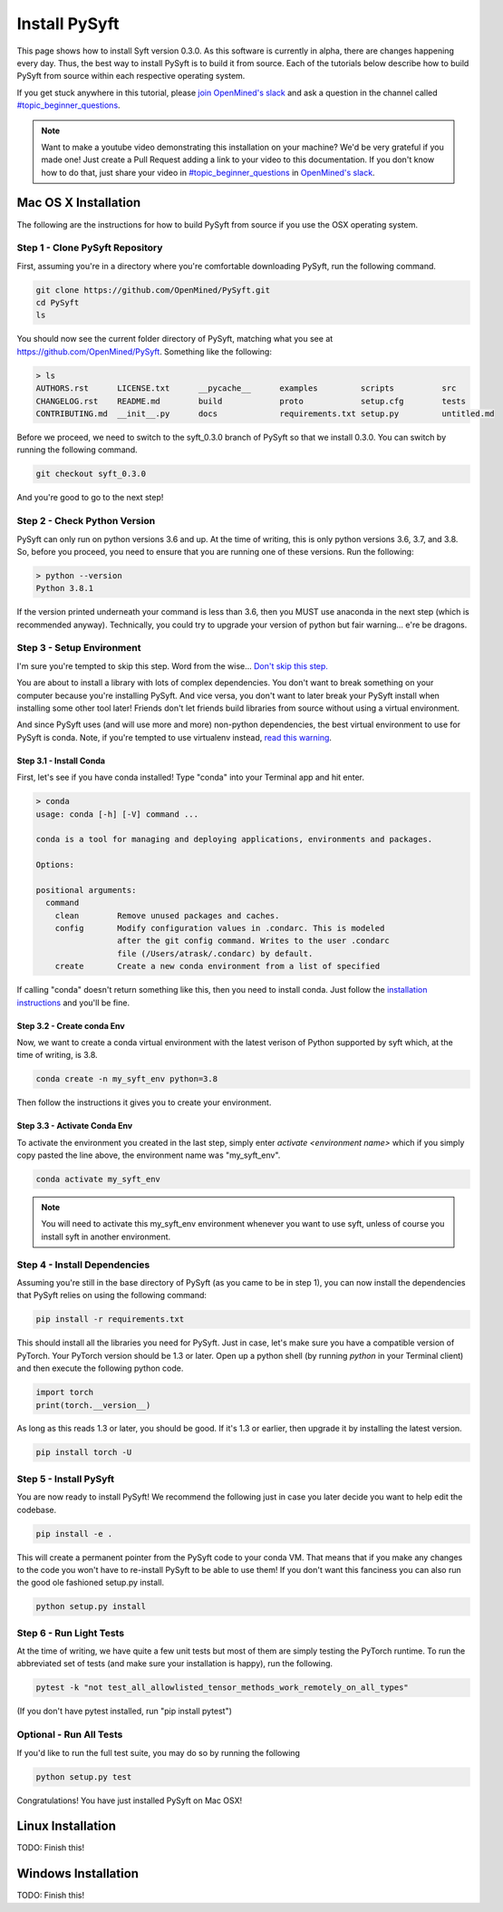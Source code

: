 **************
Install PySyft
**************

This page shows how to install Syft version 0.3.0. As this software is currently in alpha,
there are changes happening every day. Thus, the best way to install PySyft is to build
it from source. Each of the tutorials below describe how to build PySyft from source
within each respective operating system.

If you get stuck anywhere in this tutorial, please `join OpenMined's slack <https://slack.openmined.org>`_
and ask a question in the channel called `#topic_beginner_questions <https://openmined.slack.com/archives/C6DEWA4FR>`_.

.. note::

    Want to make a youtube video demonstrating this installation on your machine? We'd
    be very grateful if you made one! Just create a Pull Request adding a link to your
    video to this documentation. If you don't know how to do that, just share your
    video in `#topic_beginner_questions <https://openmined.slack.com/archives/C6DEWA4FR>`_
    in `OpenMined's slack <https://slack.openmined.org>`_.

Mac OS X Installation
=====================

The following are the instructions for how to build PySyft from source if you use the
OSX operating system.


Step 1 - Clone PySyft Repository
--------------------------------

First, assuming you're in a directory where you're comfortable downloading PySyft,
run the following command.

.. code:: console

    git clone https://github.com/OpenMined/PySyft.git
    cd PySyft
    ls

You should now see the current folder directory of PySyft, matching what you see
at https://github.com/OpenMined/PySyft. Something like the following:

.. code:: console

    > ls
    AUTHORS.rst      LICENSE.txt      __pycache__      examples         scripts          src
    CHANGELOG.rst    README.md        build            proto            setup.cfg        tests
    CONTRIBUTING.md  __init__.py      docs             requirements.txt setup.py         untitled.md


Before we proceed, we need to switch to the syft_0.3.0 branch of PySyft so that we install
0.3.0. You can switch by running the following command.

.. code:: console

    git checkout syft_0.3.0

And you're good to go to the next step!


Step 2 - Check Python Version
-----------------------------

PySyft can only run on python versions 3.6 and up. At the time of writing, this is only
python versions 3.6, 3.7, and 3.8. So, before you proceed, you need to ensure that you
are running one of these versions. Run the following:

.. code:: console

    > python --version
    Python 3.8.1

If the version printed underneath your command is less than 3.6, then you MUST use anaconda
in the next step (which is recommended anyway). Technically, you could try to upgrade your
version of python but fair warning... e're be dragons.


Step 3 - Setup Environment
--------------------------

I'm sure you're tempted to skip this step. Word from the wise...
`Don't skip this step.
<https://twitter.com/iamtrask/status/1300854373296332809>`_

You are about to install a library with lots of complex dependencies. You don't want to break
something on your computer because you're installing PySyft. And vice versa, you don't want
to later break your PySyft install when installing some other tool later! Friends don't
let friends build libraries from source without using a virtual environment.

And since PySyft uses (and will use more and more) non-python dependencies, the best
virtual environment to use for PySyft is conda. Note, if you're tempted to use virtualenv
instead, `read this warning <https://twitter.com/shreyshahi/status/1300855906742140928>`_.

Step 3.1 - Install Conda
^^^^^^^^^^^^^^^^^^^^^^^^

First, let's see if you have conda installed! Type "conda" into your Terminal app and hit enter.

.. code:: console

    > conda
    usage: conda [-h] [-V] command ...

    conda is a tool for managing and deploying applications, environments and packages.

    Options:

    positional arguments:
      command
        clean        Remove unused packages and caches.
        config       Modify configuration values in .condarc. This is modeled
                     after the git config command. Writes to the user .condarc
                     file (/Users/atrask/.condarc) by default.
        create       Create a new conda environment from a list of specified

If calling "conda" doesn't return something like this, then you need to install conda. Just
follow the `installation instructions <https://docs.conda.io/projects/conda/en/latest/user-guide/install/>`_
and you'll be fine.

Step 3.2 - Create conda Env
^^^^^^^^^^^^^^^^^^^^^^^^^^^

Now, we want to create a conda virtual environment with the latest verison of Python supported
by syft which, at the time of writing, is 3.8.

.. code:: console

    conda create -n my_syft_env python=3.8

Then follow the instructions it gives you to create your environment.


Step 3.3 - Activate Conda Env
^^^^^^^^^^^^^^^^^^^^^^^^^^^^^

To activate the environment you created in the last step, simply enter `activate <environment name>`
which if you simply copy pasted the line above, the environment name was "my_syft_env".

.. code:: console

    conda activate my_syft_env

.. note::

    You will need to activate this my_syft_env environment whenever you want to use syft,
    unless of course you install syft in another environment.


Step 4 - Install Dependencies
-----------------------------

Assuming you're still in the base directory of PySyft (as you came to be in step 1), you can
now install the dependencies that PySyft relies on using the following command:

.. code:: console

    pip install -r requirements.txt

This should install all the libraries you need for PySyft. Just in case, let's make sure
you have a compatible version of PyTorch. Your PyTorch version should be 1.3 or later. Open
up a python shell (by running `python` in your Terminal client) and then execute the following
python code.

.. code:: python

    import torch
    print(torch.__version__)

As long as this reads 1.3 or later, you should be good. If it's 1.3 or earlier, then upgrade
it by installing the latest version.

.. code:: console

    pip install torch -U

Step 5 - Install PySyft
-----------------------

You are now ready to install PySyft! We recommend the following just in case you later decide
you want to help edit the codebase.

.. code:: python

    pip install -e .

This will create a permanent pointer from the PySyft code to your conda VM. That means that if
you make any changes to the code you won't have to re-install PySyft to be able to use them!
If you don't want this fanciness you can also run the good ole fashioned setup.py install.

.. code:: python

    python setup.py install

Step 6 - Run Light Tests
------------------------

At the time of writing, we have quite a few unit tests but most of them are simply testing
the PyTorch runtime. To run the abbreviated set of tests (and make sure your installation
is happy), run the following.

.. code:: python

    pytest -k "not test_all_allowlisted_tensor_methods_work_remotely_on_all_types"

(If you don't have pytest installed, run "pip install pytest")

Optional - Run All Tests
------------------------

If you'd like to run the full test suite, you may do so by running the following

.. code:: python

    python setup.py test

Congratulations! You have just installed PySyft on Mac OSX!

Linux Installation
==================

TODO: Finish this!

Windows Installation
====================

TODO: Finish this!
